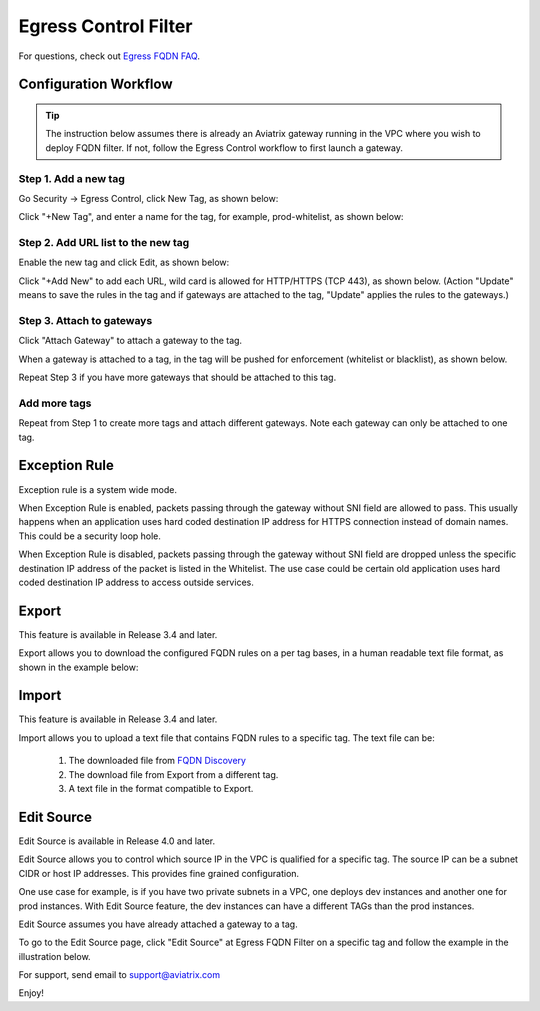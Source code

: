 .. meta::
   :description: FQDN whitelists reference design
   :keywords: FQDN, whitelist, Aviatrix, Egress Control, AWS VPC


=================================
 Egress Control Filter 
=================================

For questions, check out `Egress FQDN FAQ <https://docs.aviatrix.com/HowTos/fqdn_faq.html>`_.


Configuration Workflow
======================

.. tip ::

 The instruction below assumes there is already an Aviatrix gateway running in the VPC where you wish to deploy FQDN filter. If not, follow the Egress Control workflow to first launch a gateway. 

Step 1. Add a new tag
---------------------

Go Security -> Egress Control, click New Tag, as shown below:

|fqdn-new-tag|

Click "+New Tag", and enter a name for the tag, for example, prod-whitelist, as shown below:

|fqdn-add-new-tag| 

Step 2. Add URL list to the new tag
-----------------------------------

Enable the new tag and click Edit, as shown below:

|fqdn-enable-edit|

Click "+Add New" to add each URL, wild card is allowed for HTTP/HTTPS (TCP 443), as shown below.
(Action "Update" means to save the rules in the tag and if gateways are attached to the tag, "Update" applies the rules to the gateways.)

|fqdn-add-domain-names|

Step 3. Attach to gateways
---------------------------

Click "Attach Gateway" to attach a gateway to the tag. 

When a gateway is attached to a tag, in the tag will be pushed for 
enforcement (whitelist or blacklist), as shown below. 

|fqdn-attach-spoke1|

Repeat Step 3 if you have more gateways that should be attached to this tag. 

|fqdn-attach-spoke2|

Add more tags
-------------

Repeat from Step 1 to create more tags and attach different gateways. 
Note each gateway can only be attached to one tag. 

Exception Rule
===============

Exception rule is a system wide mode. 

When Exception Rule is enabled, packets passing through the gateway without SNI field are 
allowed to pass. This usually happens when an application uses hard coded destination 
IP address for HTTPS connection instead of domain names. This could be a security loop hole.

When Exception Rule is disabled, packets passing through the gateway without SNI field 
are dropped unless the specific destination IP address of the 
packet is listed in the Whitelist. The use case could be certain old application uses 
hard coded destination IP address to access outside services.  

Export
==============

This feature is available in Release 3.4 and later. 

Export allows you to download the configured FQDN rules on a per tag bases, 
in a human readable text file format, as shown in the example below:

|export| 

Import
========

This feature is available in Release 3.4 and later. 

Import allows you to upload a text file that contains FQDN rules to a specific tag. 
The text file can be: 

 1. The downloaded file from `FQDN Discovery <https://docs.aviatrix.com/HowTos/fqdn_discovery.html>`_
 #. The download file from Export from a different tag. 
 #. A text file in the format compatible to Export. 

Edit Source
==============

Edit Source is available in Release 4.0 and later. 

Edit Source allows you to control which source IP in the VPC is qualified for a specific tag. The source IP 
can be a subnet CIDR or host IP addresses. This provides fine grained configuration. 

One use case for example, is if you have two private subnets in a VPC, one deploys dev instances and another 
one for prod instances. With Edit Source feature, the dev instances can have a different TAGs than
the prod instances.

Edit Source assumes you have already attached a gateway to a tag. 

To go to the Edit Source page, click "Edit Source" at Egress FQDN Filter on a specific tag and follow
the example in the illustration below. 

|source-edit|



For support, send email to support@aviatrix.com

Enjoy!

.. |fqdn| image::  FQDN_Whitelists_Ref_Design_media/fqdn.png
   :scale: 50%

.. |fqdn-new-tag| image::  FQDN_Whitelists_Ref_Design_media/fqdn-new-tag.png
   :scale: 50%

.. |fqdn-add-new-tag| image::  FQDN_Whitelists_Ref_Design_media/fqdn-add-new-tag.png
   :scale: 50%

.. |fqdn-enable-edit| image::  FQDN_Whitelists_Ref_Design_media/fqdn-enable-edit.png
   :scale: 50%

.. |fqdn-add-domain-names| image::  FQDN_Whitelists_Ref_Design_media/fqdn-add-domain-names.png

.. |fqdn-attach-spoke1| image::  FQDN_Whitelists_Ref_Design_media/fqdn-attach-spoke1.png
   :scale: 50%

.. |fqdn-attach-spoke2| image::  FQDN_Whitelists_Ref_Design_media/fqdn-attach-spoke2.png
   :scale: 50%

.. |source-edit| image::  FQDN_Whitelists_Ref_Design_media/source-edit.png
   :scale: 30%

.. |export| image::  FQDN_Whitelists_Ref_Design_media/export.png
   :scale: 50%

.. add in the disqus tag

.. disqus::
